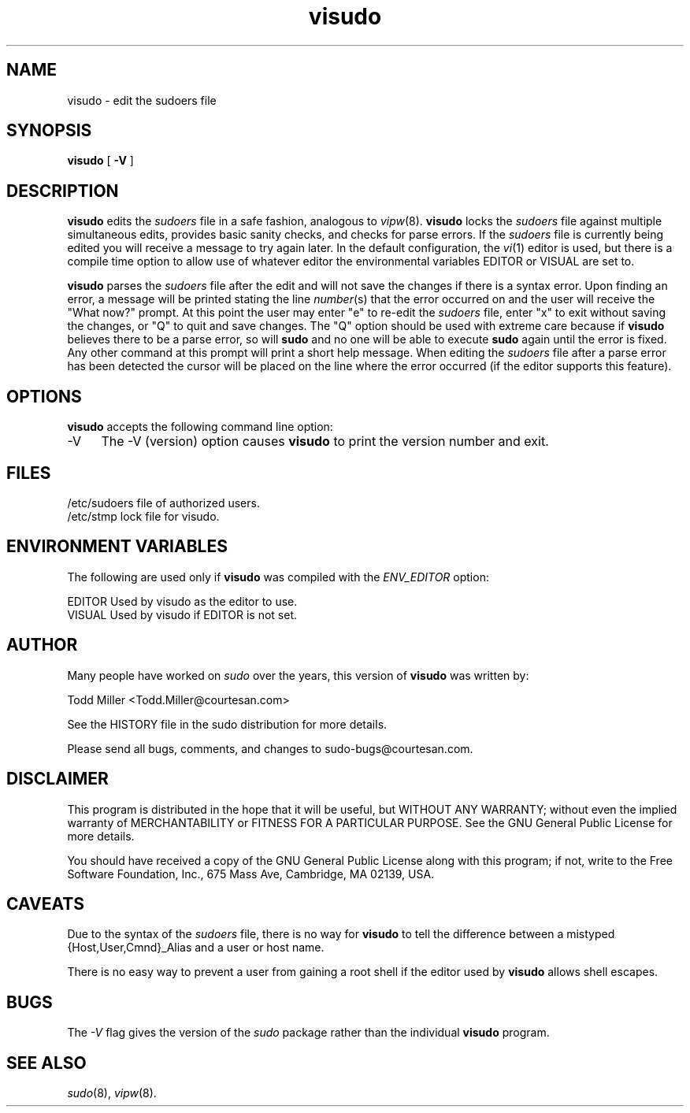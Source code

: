 .rn '' }`
''' $OpenBSD: src/gnu/usr.bin/sudo/visudo/Attic/visudo.8,v 1.4 1998/01/13 05:30:32 millert Exp $
'''
''' $RCSfile$$Revision$$Date$
'''
''' $Log$
'''
.de Sh
.br
.if t .Sp
.ne 5
.PP
\fB\\$1\fR
.PP
..
.de Sp
.if t .sp .5v
.if n .sp
..
.de Ip
.br
.ie \\n(.$>=3 .ne \\$3
.el .ne 3
.IP "\\$1" \\$2
..
.de Vb
.ft CW
.nf
.ne \\$1
..
.de Ve
.ft R

.fi
..
'''
'''
'''     Set up \*(-- to give an unbreakable dash;
'''     string Tr holds user defined translation string.
'''     Bell System Logo is used as a dummy character.
'''
.tr \(*W-|\(bv\*(Tr
.ie n \{\
.ds -- \(*W-
.ds PI pi
.if (\n(.H=4u)&(1m=24u) .ds -- \(*W\h'-12u'\(*W\h'-12u'-\" diablo 10 pitch
.if (\n(.H=4u)&(1m=20u) .ds -- \(*W\h'-12u'\(*W\h'-8u'-\" diablo 12 pitch
.ds L" ""
.ds R" ""
'''   \*(M", \*(S", \*(N" and \*(T" are the equivalent of
'''   \*(L" and \*(R", except that they are used on ".xx" lines,
'''   such as .IP and .SH, which do another additional levels of
'''   double-quote interpretation
.ds M" """
.ds S" """
.ds N" """""
.ds T" """""
.ds L' '
.ds R' '
.ds M' '
.ds S' '
.ds N' '
.ds T' '
'br\}
.el\{\
.ds -- \(em\|
.tr \*(Tr
.ds L" ``
.ds R" ''
.ds M" ``
.ds S" ''
.ds N" ``
.ds T" ''
.ds L' `
.ds R' '
.ds M' `
.ds S' '
.ds N' `
.ds T' '
.ds PI \(*p
'br\}
.\"	If the F register is turned on, we'll generate
.\"	index entries out stderr for the following things:
.\"		TH	Title 
.\"		SH	Header
.\"		Sh	Subsection 
.\"		Ip	Item
.\"		X<>	Xref  (embedded
.\"	Of course, you have to process the output yourself
.\"	in some meaninful fashion.
.if \nF \{
.de IX
.tm Index:\\$1\t\\n%\t"\\$2"
..
.nr % 0
.rr F
.\}
.TH visudo 8 "1.5.4" "13/Nov/96" "MAINTENANCE COMMANDS"
.UC
.if n .hy 0
.if n .na
.ds C+ C\v'-.1v'\h'-1p'\s-2+\h'-1p'+\s0\v'.1v'\h'-1p'
.de CQ          \" put $1 in typewriter font
.ft CW
'if n "\c
'if t \\&\\$1\c
'if n \\&\\$1\c
'if n \&"
\\&\\$2 \\$3 \\$4 \\$5 \\$6 \\$7
'.ft R
..
.\" @(#)ms.acc 1.5 88/02/08 SMI; from UCB 4.2
.	\" AM - accent mark definitions
.bd B 3
.	\" fudge factors for nroff and troff
.if n \{\
.	ds #H 0
.	ds #V .8m
.	ds #F .3m
.	ds #[ \f1
.	ds #] \fP
.\}
.if t \{\
.	ds #H ((1u-(\\\\n(.fu%2u))*.13m)
.	ds #V .6m
.	ds #F 0
.	ds #[ \&
.	ds #] \&
.\}
.	\" simple accents for nroff and troff
.if n \{\
.	ds ' \&
.	ds ` \&
.	ds ^ \&
.	ds , \&
.	ds ~ ~
.	ds ? ?
.	ds ! !
.	ds /
.	ds q
.\}
.if t \{\
.	ds ' \\k:\h'-(\\n(.wu*8/10-\*(#H)'\'\h"|\\n:u"
.	ds ` \\k:\h'-(\\n(.wu*8/10-\*(#H)'\`\h'|\\n:u'
.	ds ^ \\k:\h'-(\\n(.wu*10/11-\*(#H)'^\h'|\\n:u'
.	ds , \\k:\h'-(\\n(.wu*8/10)',\h'|\\n:u'
.	ds ~ \\k:\h'-(\\n(.wu-\*(#H-.1m)'~\h'|\\n:u'
.	ds ? \s-2c\h'-\w'c'u*7/10'\u\h'\*(#H'\zi\d\s+2\h'\w'c'u*8/10'
.	ds ! \s-2\(or\s+2\h'-\w'\(or'u'\v'-.8m'.\v'.8m'
.	ds / \\k:\h'-(\\n(.wu*8/10-\*(#H)'\z\(sl\h'|\\n:u'
.	ds q o\h'-\w'o'u*8/10'\s-4\v'.4m'\z\(*i\v'-.4m'\s+4\h'\w'o'u*8/10'
.\}
.	\" troff and (daisy-wheel) nroff accents
.ds : \\k:\h'-(\\n(.wu*8/10-\*(#H+.1m+\*(#F)'\v'-\*(#V'\z.\h'.2m+\*(#F'.\h'|\\n:u'\v'\*(#V'
.ds 8 \h'\*(#H'\(*b\h'-\*(#H'
.ds v \\k:\h'-(\\n(.wu*9/10-\*(#H)'\v'-\*(#V'\*(#[\s-4v\s0\v'\*(#V'\h'|\\n:u'\*(#]
.ds _ \\k:\h'-(\\n(.wu*9/10-\*(#H+(\*(#F*2/3))'\v'-.4m'\z\(hy\v'.4m'\h'|\\n:u'
.ds . \\k:\h'-(\\n(.wu*8/10)'\v'\*(#V*4/10'\z.\v'-\*(#V*4/10'\h'|\\n:u'
.ds 3 \*(#[\v'.2m'\s-2\&3\s0\v'-.2m'\*(#]
.ds o \\k:\h'-(\\n(.wu+\w'\(de'u-\*(#H)/2u'\v'-.3n'\*(#[\z\(de\v'.3n'\h'|\\n:u'\*(#]
.ds d- \h'\*(#H'\(pd\h'-\w'~'u'\v'-.25m'\f2\(hy\fP\v'.25m'\h'-\*(#H'
.ds D- D\\k:\h'-\w'D'u'\v'-.11m'\z\(hy\v'.11m'\h'|\\n:u'
.ds th \*(#[\v'.3m'\s+1I\s-1\v'-.3m'\h'-(\w'I'u*2/3)'\s-1o\s+1\*(#]
.ds Th \*(#[\s+2I\s-2\h'-\w'I'u*3/5'\v'-.3m'o\v'.3m'\*(#]
.ds ae a\h'-(\w'a'u*4/10)'e
.ds Ae A\h'-(\w'A'u*4/10)'E
.ds oe o\h'-(\w'o'u*4/10)'e
.ds Oe O\h'-(\w'O'u*4/10)'E
.	\" corrections for vroff
.if v .ds ~ \\k:\h'-(\\n(.wu*9/10-\*(#H)'\s-2\u~\d\s+2\h'|\\n:u'
.if v .ds ^ \\k:\h'-(\\n(.wu*10/11-\*(#H)'\v'-.4m'^\v'.4m'\h'|\\n:u'
.	\" for low resolution devices (crt and lpr)
.if \n(.H>23 .if \n(.V>19 \
\{\
.	ds : e
.	ds 8 ss
.	ds v \h'-1'\o'\(aa\(ga'
.	ds _ \h'-1'^
.	ds . \h'-1'.
.	ds 3 3
.	ds o a
.	ds d- d\h'-1'\(ga
.	ds D- D\h'-1'\(hy
.	ds th \o'bp'
.	ds Th \o'LP'
.	ds ae ae
.	ds Ae AE
.	ds oe oe
.	ds Oe OE
.\}
.rm #[ #] #H #V #F C
.SH "NAME"
visudo \- edit the sudoers file
.SH "SYNOPSIS"
\fBvisudo\fR [ \fB\-V\fR ]
.SH "DESCRIPTION"
\fBvisudo\fR edits the \fIsudoers\fR file in a safe fashion, analogous to
\fIvipw\fR\|(8).  \fBvisudo\fR locks the \fIsudoers\fR file against multiple
simultaneous edits, provides basic sanity checks, and checks
for parse errors.  If the \fIsudoers\fR file is currently being
edited you will receive a message to try again later.  In the
default configuration, the \fIvi\fR\|(1) editor is used, but there is
a compile time option to allow use of whatever editor the
environmental variables \f(CWEDITOR\fR or \f(CWVISUAL\fR are set to.
.PP
\fBvisudo\fR parses the \fIsudoers\fR file after the edit and will
not save the changes if there is a syntax error.  Upon finding
an error, a message will be printed stating the line \fInumber\fR\|(s)
that the error occurred on and the user will receive the
\*(L"What now?\*(R" prompt.  At this point the user may enter \*(L"e\*(R"
to re-edit the \fIsudoers\fR file, enter \*(L"x\*(R" to exit without
saving the changes, or \*(L"Q\*(R" to quit and save changes.  The
\*(L"Q\*(R" option should be used with extreme care because if \fBvisudo\fR
believes there to be a parse error, so will \fBsudo\fR and no one
will be able to execute \fBsudo\fR again until the error is fixed.
Any other command at this prompt will print a short help message.
When editing the \fIsudoers\fR file after a parse error has been
detected the cursor will be placed on the line where the error
occurred (if the editor supports this feature).
.SH "OPTIONS"
\fBvisudo\fR accepts the following command line option:
.Ip "-V" 4
The \f(CW-V\fR (version) option causes \fBvisudo\fR to print the version number
and exit.
.SH "FILES"
.PP
.Vb 2
\& /etc/sudoers           file of authorized users.
\& /etc/stmp              lock file for visudo.
.Ve
.SH "ENVIRONMENT VARIABLES"
The following are used only if \fBvisudo\fR was compiled with the
\fIENV_EDITOR\fR option:
.PP
.Vb 2
\& EDITOR                 Used by visudo as the editor to use.
\& VISUAL                 Used by visudo if EDITOR is not set.
.Ve
.SH "AUTHOR"
Many people have worked on \fIsudo\fR over the years, this version of
\fBvisudo\fR was written by:
.PP
.Vb 1
\& Todd Miller            <Todd.Miller@courtesan.com>
.Ve
See the HISTORY file in the sudo distribution for more details.
.PP
Please send all bugs, comments, and changes to sudo-bugs@courtesan.com.
.SH "DISCLAIMER"
This program is distributed in the hope that it will be useful, but
WITHOUT ANY WARRANTY; without even the implied warranty of
MERCHANTABILITY or FITNESS FOR A PARTICULAR PURPOSE.  See the GNU
General Public License for more details.
.PP
You should have received a copy of the GNU General Public License along
with this program; if not, write to the Free Software Foundation, Inc.,
675 Mass Ave, Cambridge, MA 02139, USA.
.SH "CAVEATS"
Due to the syntax of the \fIsudoers\fR file, there is no way
for \fBvisudo\fR to tell the difference between a mistyped
{Host,User,Cmnd}_Alias and a user or host name.
.PP
There is no easy way to prevent a user from gaining a root shell if 
the editor used by \fBvisudo\fR allows shell escapes.
.SH "BUGS"
The \fI\-V\fR flag gives the version of the \fIsudo\fR package rather than
the individual \fBvisudo\fR program.
.SH "SEE ALSO"
\fIsudo\fR\|(8), \fIvipw\fR\|(8).

.rn }` ''
.IX Title "visudo 8"
.IX Name "visudo - edit the sudoers file"

.IX Header "NAME"

.IX Header "SYNOPSIS"

.IX Header "DESCRIPTION"

.IX Header "OPTIONS"

.IX Item "-V"

.IX Header "FILES"

.IX Header "ENVIRONMENT VARIABLES"

.IX Header "AUTHOR"

.IX Header "DISCLAIMER"

.IX Header "CAVEATS"

.IX Header "BUGS"

.IX Header "SEE ALSO"

